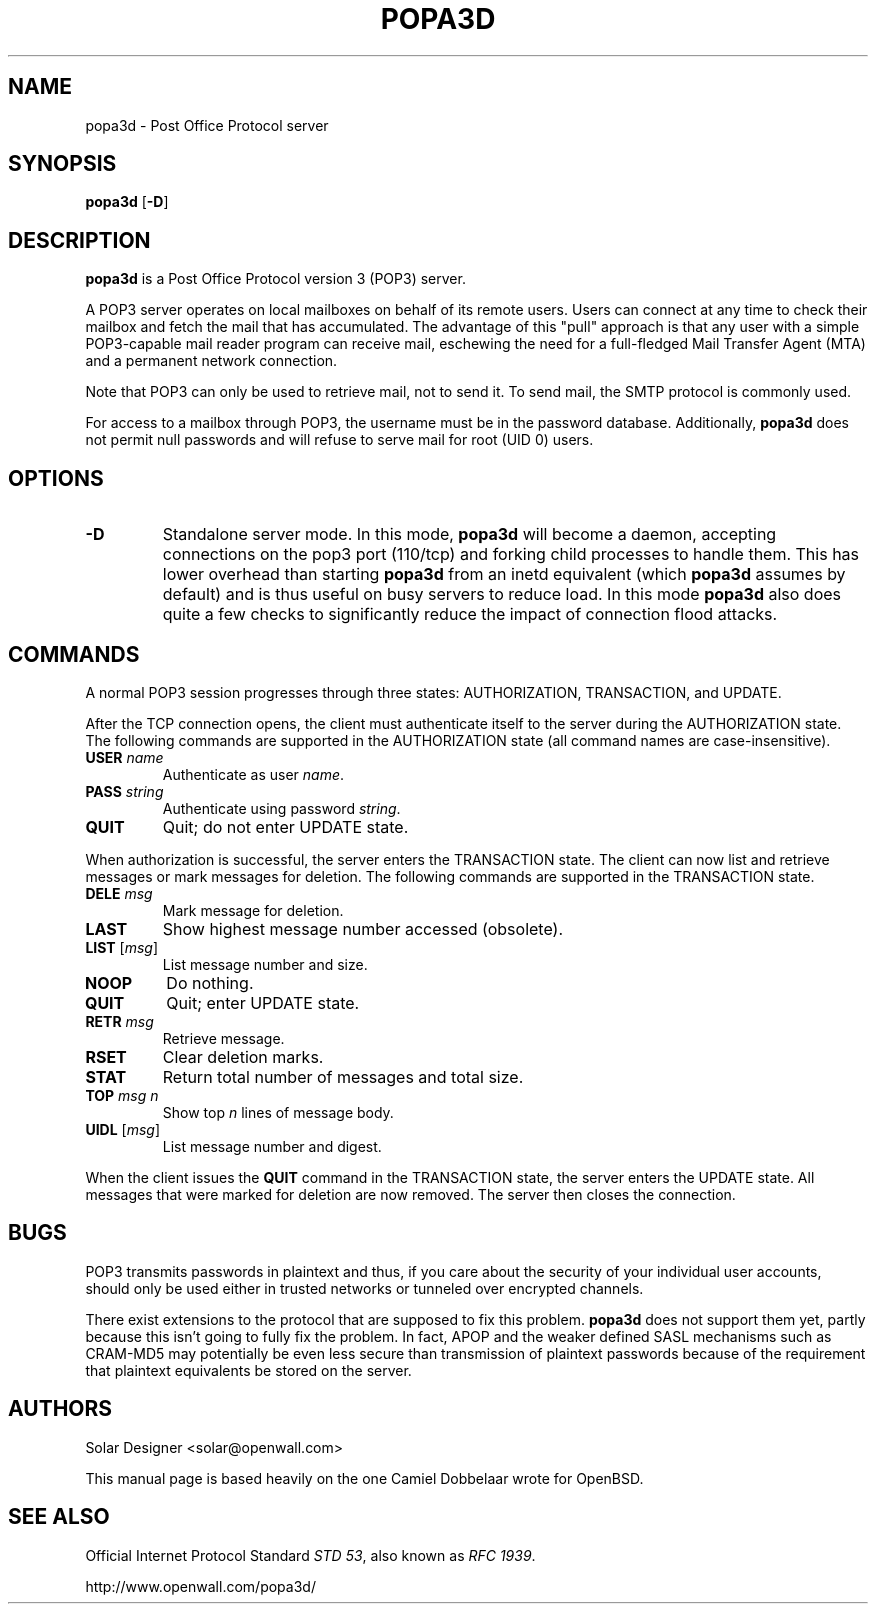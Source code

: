 .TH POPA3D 8 "28 October 2001" "Openwall Project" "System Administration"
.SH NAME
popa3d \- Post Office Protocol server
.SH SYNOPSIS
.B popa3d
.RB [ -D ]
.SH DESCRIPTION
.B popa3d
is a Post Office Protocol version 3 (POP3) server.
.PP
A POP3 server operates on local mailboxes on behalf of its remote
users.
Users can connect at any time to check their mailbox and fetch the
mail that has accumulated.
The advantage of this "pull" approach is that any user with a simple
POP3-capable mail reader program can receive mail, eschewing the need
for a full-fledged Mail Transfer Agent (MTA) and a permanent network
connection.
.PP
Note that POP3 can only be used to retrieve mail, not to send it.
To send mail, the SMTP protocol is commonly used.
.PP
For access to a mailbox through POP3, the username must be in the
password database.  Additionally,
.B popa3d
does not permit null passwords and will refuse to serve mail for root
(UID 0) users.
.SH OPTIONS
.TP
.B -D
Standalone server mode.
In this mode,
.B popa3d
will become a daemon, accepting connections on the pop3 port (110/tcp)
and forking child processes to handle them.
This has lower overhead than starting
.B popa3d
from an inetd equivalent (which
.B popa3d
assumes by default) and is thus useful on busy servers to reduce load.
In this mode
.B popa3d
also does quite a few checks to significantly reduce the impact of
connection flood attacks.
.SH COMMANDS
A normal POP3 session progresses through three states: AUTHORIZATION,
TRANSACTION, and UPDATE.
.PP
After the TCP connection opens, the client must authenticate itself
to the server during the AUTHORIZATION state.
The following commands are supported in the AUTHORIZATION state (all
command names are case-insensitive).
.TP
.BI USER " name"
Authenticate as user
.IR name .
.TP
.BI PASS " string"
Authenticate using password
.IR string .
.TP
.B QUIT
Quit; do not enter UPDATE state.
.PP
When authorization is successful, the server enters the TRANSACTION
state.
The client can now list and retrieve messages or mark messages for
deletion.
The following commands are supported in the TRANSACTION state.
.TP
.BI DELE " msg"
Mark message for deletion.
.TP
.B LAST
Show highest message number accessed (obsolete).
.TP
\fBLIST\fR [\fImsg\fR]
List message number and size.
.TP
.B NOOP
Do nothing.
.TP
.B QUIT
Quit; enter UPDATE state.
.TP
.BI RETR " msg"
Retrieve message.
.TP
.B RSET
Clear deletion marks.
.TP
.B STAT
Return total number of messages and total size.
.TP
.BI TOP " msg n"
Show top
.I n
lines of message body.
.TP
\fBUIDL\fR [\fImsg\fR]
List message number and digest.
.PP
When the client issues the
.B QUIT
command in the TRANSACTION state, the server enters the UPDATE state.
All messages that were marked for deletion are now removed.
The server then closes the connection.
.SH BUGS
POP3 transmits passwords in plaintext and thus, if you care about
the security of your individual user accounts, should only be used
either in trusted networks or tunneled over encrypted channels.
.PP
There exist extensions to the protocol that are supposed to fix this
problem.
.B popa3d
does not support them yet, partly because this isn't going to fully
fix the problem.  In fact, APOP and the weaker defined SASL mechanisms
such as CRAM-MD5 may potentially be even less secure than transmission
of plaintext passwords because of the requirement that plaintext
equivalents be stored on the server.
.SH AUTHORS
Solar Designer <solar@openwall.com>
.PP
This manual page is based heavily on the one Camiel Dobbelaar wrote
for OpenBSD.
.SH SEE ALSO
Official Internet Protocol Standard
.IR "STD 53" ,
also known as
.IR "RFC 1939" .
.PP
http://www.openwall.com/popa3d/
